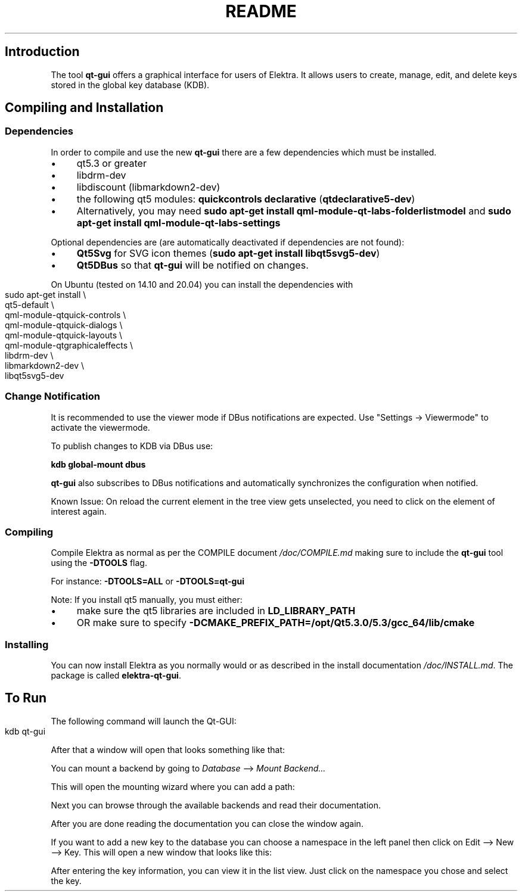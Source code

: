 .\" generated with Ronn-NG/v0.10.1
.\" http://github.com/apjanke/ronn-ng/tree/0.10.1.pre1
.TH "README" "" "January 2022" ""
.SH "Introduction"
The tool \fBqt\-gui\fR offers a graphical interface for users of Elektra\. It allows users to create, manage, edit, and delete keys stored in the global key database (KDB)\.
.SH "Compiling and Installation"
.SS "Dependencies"
In order to compile and use the new \fBqt\-gui\fR there are a few dependencies which must be installed\.
.IP "\(bu" 4
qt5\.3 or greater
.IP "\(bu" 4
libdrm\-dev
.IP "\(bu" 4
libdiscount (libmarkdown2\-dev)
.IP "\(bu" 4
the following qt5 modules: \fBquickcontrols\fR \fBdeclarative\fR (\fBqtdeclarative5\-dev\fR)
.IP "\(bu" 4
Alternatively, you may need \fBsudo apt\-get install qml\-module\-qt\-labs\-folderlistmodel\fR and \fBsudo apt\-get install qml\-module\-qt\-labs\-settings\fR
.IP "" 0
.P
Optional dependencies are (are automatically deactivated if dependencies are not found):
.IP "\(bu" 4
\fBQt5Svg\fR for SVG icon themes (\fBsudo apt\-get install libqt5svg5\-dev\fR)
.IP "\(bu" 4
\fBQt5DBus\fR so that \fBqt\-gui\fR will be notified on changes\.
.IP "" 0
.P
On Ubuntu (tested on 14\.10 and 20\.04) you can install the dependencies with
.IP "" 4
.nf
sudo apt\-get install \e
    qt5\-default \e
    qml\-module\-qtquick\-controls \e
    qml\-module\-qtquick\-dialogs \e
    qml\-module\-qtquick\-layouts \e
    qml\-module\-qtgraphicaleffects \e
    libdrm\-dev \e
    libmarkdown2\-dev \e
    libqt5svg5\-dev
.fi
.IP "" 0
.SS "Change Notification"
It is recommended to use the viewer mode if DBus notifications are expected\. Use "Settings \-> Viewermode" to activate the viewermode\.
.P
To publish changes to KDB via DBus use:
.P
\fBkdb global\-mount dbus\fR
.P
\fBqt\-gui\fR also subscribes to DBus notifications and automatically synchronizes the configuration when notified\.
.P
Known Issue: On reload the current element in the tree view gets unselected, you need to click on the element of interest again\.
.SS "Compiling"
Compile Elektra as normal as per the COMPILE document \fI/doc/COMPILE\.md\fR making sure to include the \fBqt\-gui\fR tool using the \fB\-DTOOLS\fR flag\.
.P
For instance: \fB\-DTOOLS=ALL\fR or \fB\-DTOOLS=qt\-gui\fR
.P
Note: If you install qt5 manually, you must either:
.IP "\(bu" 4
make sure the qt5 libraries are included in \fBLD_LIBRARY_PATH\fR
.IP "\(bu" 4
OR make sure to specify \fB\-DCMAKE_PREFIX_PATH=/opt/Qt5\.3\.0/5\.3/gcc_64/lib/cmake\fR
.IP "" 0
.SS "Installing"
You can now install Elektra as you normally would or as described in the install documentation \fI/doc/INSTALL\.md\fR\. The package is called \fBelektra\-qt\-gui\fR\.
.SH "To Run"
The following command will launch the Qt\-GUI:
.IP "" 4
.nf
kdb qt\-gui
.fi
.IP "" 0
.P
After that a window will open that looks something like that:
.P
.P
You can mount a backend by going to \fIDatabase\fR \-\-> \fIMount Backend\|\.\|\.\|\.\fR
.P
.P
This will open the mounting wizard where you can add a path:
.P
.P
Next you can browse through the available backends and read their documentation\.
.P
.P
After you are done reading the documentation you can close the window again\.
.P
If you want to add a new key to the database you can choose a namespace in the left panel then click on Edit \-\-> New \-\-> Key\. This will open a new window that looks like this:
.P
.P
After entering the key information, you can view it in the list view\. Just click on the namespace you chose and select the key\.
.P

